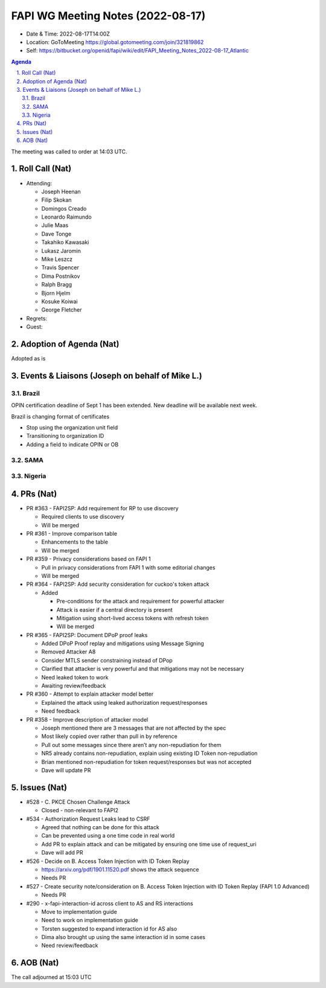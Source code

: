 ============================================
FAPI WG Meeting Notes (2022-08-17) 
============================================
* Date & Time: 2022-08-17T14:00Z
* Location: GoToMeeting https://global.gotomeeting.com/join/321819862
* Self: https://bitbucket.org/openid/fapi/wiki/edit/FAPI_Meeting_Notes_2022-08-17_Atlantic
.. sectnum:: 
   :suffix: .

.. contents:: Agenda

The meeting was called to order at 14:03 UTC. 

Roll Call (Nat)
======================
* Attending: 

  * Joseph Heenan
  * Filip Skokan
  * Domingos Creado
  * Leonardo Raimundo
  * Julie Maas
  * Dave Tonge
  * Takahiko Kawasaki
  * Lukasz Jaromin
  * Mike Leszcz
  * Travis Spencer
  * Dima Postnikov
  * Ralph Bragg
  * Bjorn Hjelm
  * Kosuke Koiwai
  * George Fletcher

* Regrets: 
* Guest: 

Adoption of Agenda (Nat)
================================
Adopted as is

Events & Liaisons (Joseph on behalf of Mike L.)
====================================================
Brazil
-----------------

OPIN certification deadline of Sept 1 has been extended.
New deadline will be available next week.

Brazil is changing format of certificates

* Stop using the organization unit field
* Transitioning to organization ID
* Adding a field to indicate OPIN or OB


SAMA
--------------

Nigeria
-----------------


PRs (Nat)
=================

* PR #363 - FAPI2SP: Add requirement for RP to use discovery

  * Required clients to use discovery
  * Will be merged

* PR #361 - Improve comparison table

  * Enhancements to the table
  * Will be merged

* PR #359 - Privacy considerations based on FAPI 1

  * Pull in privacy considerations from FAPI 1 with some editorial changes
  * Will be merged

* PR #364 - FAPI2SP: Add security consideration for cuckoo's token attack

  * Added 

    * Pre-conditions for the attack and requirement for powerful attacker
    * Attack is easier if a central directory is present
    * Mitigation using short-lived access tokens with refresh token
    * Will be merged

* PR #365 - FAPI2SP: Document DPoP proof leaks

  * Added DPoP Proof replay and mitigations using Message Signing
  * Removed Attacker A8
  * Consider MTLS sender constraining instead of DPop
  * Clarified that attacker is very powerful and that mitigations may not be necessary
  * Need leaked token to work
  * Awaiting review/feedback

* PR #360 - Attempt to explain attacker model better

  * Explained the attack using leaked authorization request/responses
  * Need feedback

* PR #358 - Improve description of attacker model

  * Joseph mentioned there are 3 messages that are not affected by the spec
  * Most likely copied over rather than pull in by reference
  * Pull out some messages since there aren’t any non-repudiation for them
  * NR5 already contains non-repudiation, explain using existing ID Token non-repudiation
  * Brian mentioned non-repudiation for token request/responses but was not accepted
  * Dave will update PR


Issues (Nat)
=====================
* #528 - C. PKCE Chosen Challenge Attack

  * Closed - non-relevant to FAPI2

* #534 - Authorization Request Leaks lead to CSRF

  * Agreed that nothing can be done for this attack
  * Can be prevented using a one time code in real world
  * Add PR to explain attack and can be mitigated by ensuring one time use of request_uri 
  * Dave will add PR

* #526 - Decide on B. Access Token Injection with ID Token Replay

  * https://arxiv.org/pdf/1901.11520.pdf shows the attack sequence
  * Needs PR

* #527 - Create security note/consideration on B. Access Token Injection with ID Token Replay (FAPI 1.0 Advanced)

  * Needs PR

* #290 - x-fapi-interaction-id across client to AS and RS interactions

  * Move to implementation guide
  * Need to work on implementation guide
  * Torsten suggested to expand interaction id for AS also
  * Dima also brought up using the same interaction id in some cases
  * Need review/feedback



AOB (Nat)
=================


The call adjourned at 15:03 UTC